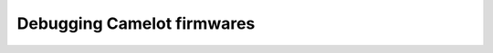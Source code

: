 .. SPDX-FileCopyrightText: 2025 H2Lab OSS Team
.. SPDX-License-Identifier: Apache-2.0

Debugging Camelot firmwares
~~~~~~~~~~~~~~~~~~~~~~~~~~~
